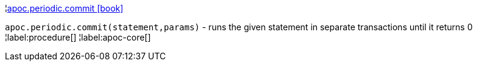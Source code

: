¦xref::overview/apoc.periodic/apoc.periodic.commit.adoc[apoc.periodic.commit icon:book[]] +

`apoc.periodic.commit(statement,params)` - runs the given statement in separate transactions until it returns 0
¦label:procedure[]
¦label:apoc-core[]
